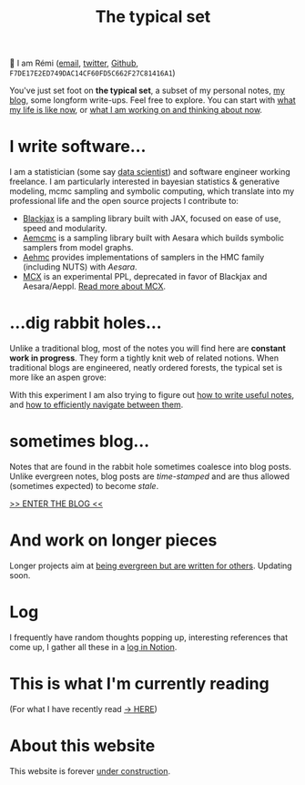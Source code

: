#+TITLE: The typical set

👋 I am Rémi ([[mailto:remi@thetypicalset.com][email]], [[https://twitter.com/remilouf][twitter]], [[https://github.com/rlouf/][Github]], =F7DE17E2ED749DAC14CF60FD5C662F27C81416A1=)

You've just set foot on *the typical set*, a subset of my personal notes, [[file:blog/index.org][my blog]], some longform write-ups. Feel free to explore. You can start with [[id:058ec62c-6022-4eeb-b0a0-e88a75a8b761][what my life is like now]], or [[id:9980ae28-68d4-4e29-9248-d661ccd85ab8][what I am working on and thinking about now]].

* I write software...

I am a statistician (some say [[https://hbr.org/2012/10/data-scientist-the-sexiest-job-of-the-21st-century][data scientist]]) and software engineer working freelance. I am particularly interested in bayesian statistics & generative modeling, mcmc sampling and symbolic computing, which translate into my professional life and the open source projects I contribute to:

- [[https://github.com/blackjax-devs/blackjax][Blackjax]] is a sampling library built with JAX, focused on ease of use, speed and modularity.
- [[https://github.com/aesara-devs/aemcmc][Aemcmc]] is a sampling library built with Aesara which builds symbolic samplers from model graphs.
- [[https://github.com/aesara-devs/aehmc][Aehmc]] provides implementations of samplers in the HMC family (including NUTS) with /Aesara/.
- [[https://github.com/rlouf/mcx][MCX]] is an experimental PPL, deprecated in favor of Blackjax and Aesara/Aeppl. [[file:blog/introducing-mcx.org][Read more about MCX]].

* ...dig rabbit holes...

Unlike a traditional blog, most of the notes you will find here are *constant work in progress*. They form a tightly knit web of related notions. When traditional blogs are engineered, neatly ordered forests, the typical set is more like an aspen grove:

#+attr_html: :width 100%
[[file:img/aspen-roots.png]]

With this experiment I am also trying to figure out [[id:d4b6bab5-96f2-417f-902d-c78e7b7d1dca][how to write useful notes]], and [[id:7dae4406-eb94-4496-93e1-a989cab14729][how to efficiently navigate between them]].

* sometimes blog...

Notes that are found in the rabbit hole sometimes coalesce into blog posts. Unlike evergreen notes, blog posts are /time-stamped/ and are thus allowed (sometimes expected) to become /stale/.

[[file:blog/index.org][>> ENTER THE BLOG <<]]


* And work on longer pieces

Longer projects aim at [[id:d6361b63-7810-4322-8951-88eb05a9d882][being evergreen but are written for others]]. Updating soon.

* Log

I frequently have random thoughts popping up, interesting references that come up, I gather all these in a [[https://soundslab.notion.site/soundslab/Log-c873cc5909e54faf91590c68a587841c][log in Notion]].

* This is what I'm currently reading

(For what I have recently read [[id:911c1ce7-5f95-4047-b724-91cd06761533][-> HERE]])

#+attr_html: :align center :height 300
[[file:img/books/jackson-de-gaulle.jpg]]

#+attr_html: :height 300
[[file:img/books/friedman-reasoned-schemer.jpg]]

#+attr_html: :height 300
[[file:img/books/bryan-real-democracy.jpg]]

#+attr_html: :height 300
[[file:img/books/carson-autobiography-red.jpg]]

#+attr_html: :height 300
[[file:img/books/norvig-paradigms-AI-programming.jpg]]

* About this website

[[file:img/pikachu-wip.gif]]


This website is forever [[file:colophon.org][under construction]].
